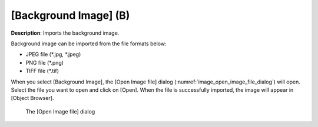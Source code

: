 .. _sec_file_import_background_img:

[Background Image] (B)
=======================

**Description**: Imports the background image.

Background image can be imported from the file formats below:

* JPEG file (\*.jpg, \*.jpeg)
* PNG file (\*.png)
* TIFF file (\*.tif)

When you select [Background Image], the [Open Image file] dialog
(:numref:`image_open_image_file_dialog`) will open.
Select the file you want to open and click on [Open].
When the file is successfully imported, the image will appear in [Object
Browser].

.. _image_open_image_file_dialog:

.. figure:: images/open_image_file_dialog.png

   The [Open Image file] dialog
